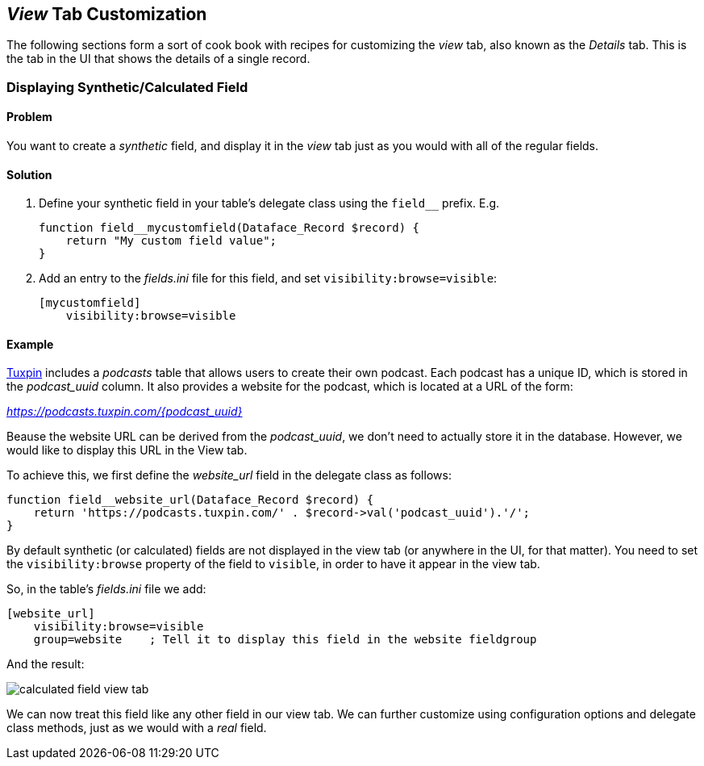 [#view_tab_customization]
== _View_ Tab Customization

The following sections form a sort of cook book with recipes for customizing the _view_ tab, also known as the _Details_ tab.  This is the tab in the UI that shows the details of a single record.

=== Displaying Synthetic/Calculated Field

[discrete]
==== Problem

You want to create a _synthetic_ field, and display it in the _view_ tab just as you would with all of the regular fields.

[discrete]
==== Solution

. Define your synthetic field in your table's delegate class using the `field__` prefix.  E.g.
+
[source,php]
----
function field__mycustomfield(Dataface_Record $record) {
    return "My custom field value";
}
----
. Add an entry to the _fields.ini_ file for this field, and set `visibility:browse=visible`:
+
[source,ini]
----
[mycustomfield]
    visibility:browse=visible
----

[discrete]
==== Example

https://www.tuxpin.com[Tuxpin] includes a _podcasts_ table that allows users to create their own podcast.  Each podcast has a unique ID, which is stored in the _podcast_uuid_ column.  It also provides a website for the podcast, which is located at a URL of the form:

_https://podcasts.tuxpin.com/{podcast_uuid}_

Beause the website URL can be derived from the _podcast_uuid_, we don't need to actually store it in the database.  However, we would like to display this URL in the View tab.

To achieve this, we first define the _website_url_ field in the delegate class as follows:

[source,php]
----
function field__website_url(Dataface_Record $record) {
    return 'https://podcasts.tuxpin.com/' . $record->val('podcast_uuid').'/';
}
----

By default synthetic (or calculated) fields are not displayed in the view tab (or anywhere in the UI, for that matter).  You need to set the `visibility:browse` property of the field to `visible`, in order to have it appear in the view tab.

So, in the table's _fields.ini_ file we add:

[source,ini]
----
[website_url]
    visibility:browse=visible
    group=website    ; Tell it to display this field in the website fieldgroup

----


And the result:

image::images/calculated-field-view-tab.png[]

We can now treat this field like any other field in our view tab.  We can further customize using configuration options and delegate class methods, just as we would with a _real_ field.
